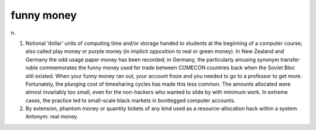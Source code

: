 .. _funny-money:

============================================================
funny money
============================================================

n\.

1.
   Notional ‘dollar’ units of computing time and/or storage handed to students at the beginning of a computer course; also called play money or purple money (in implicit opposition to real or green money).
   In New Zealand and Germany the odd usage paper money has been recorded; in Germany, the particularly amusing synonym transfer ruble commemorates the funny money used for trade between COMECON countries back when the Soviet Bloc still existed.
   When your funny money ran out, your account froze and you needed to go to a professor to get more.
   Fortunately, the plunging cost of timesharing cycles has made this less common.
   The amounts allocated were almost invariably too small, even for the non-hackers who wanted to slide by with minimum work.
   In extreme cases, the practice led to small-scale black markets in bootlegged computer accounts.

2.
   By extension, phantom money or quantity tickets of any kind used as a resource-allocation hack within a system.
   Antonym: real money.

